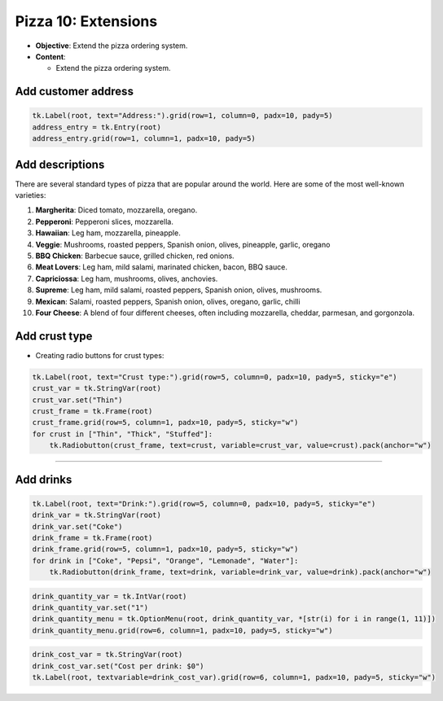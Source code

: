 ==================================================
Pizza 10: Extensions
==================================================

- **Objective**: Extend the pizza ordering system.
- **Content**:

  - Extend the pizza ordering system.

Add customer address
--------------------------------

.. code-block:: python

    tk.Label(root, text="Address:").grid(row=1, column=0, padx=10, pady=5)
    address_entry = tk.Entry(root)
    address_entry.grid(row=1, column=1, padx=10, pady=5)


Add descriptions
--------------------------------

| There are several standard types of pizza that are popular around the world. Here are some of the most well-known varieties:

1. **Margherita**: Diced tomato, mozzarella, oregano.
2. **Pepperoni**: Pepperoni slices, mozzarella.
3. **Hawaiian**: Leg ham, mozzarella, pineapple.
4. **Veggie**: Mushrooms, roasted peppers, Spanish onion, olives, pineapple, garlic, oregano
5. **BBQ Chicken**: Barbecue sauce, grilled chicken, red onions.
6. **Meat Lovers**: Leg ham, mild salami, marinated chicken, bacon, BBQ sauce.
7. **Capriciossa**: Leg ham, mushrooms, olives, anchovies.
8. **Supreme**: Leg ham, mild salami, roasted peppers, Spanish onion, olives, mushrooms.
9.  **Mexican**: Salami, roasted peppers, Spanish onion, olives, oregano, garlic, chilli
10. **Four Cheese**: A blend of four different cheeses, often including mozzarella, cheddar, parmesan, and gorgonzola.


Add crust type
-------------------------------------------------------

- Creating radio buttons for crust types:

.. code-block:: python

    tk.Label(root, text="Crust type:").grid(row=5, column=0, padx=10, pady=5, sticky="e")
    crust_var = tk.StringVar(root)
    crust_var.set("Thin")
    crust_frame = tk.Frame(root)
    crust_frame.grid(row=5, column=1, padx=10, pady=5, sticky="w")
    for crust in ["Thin", "Thick", "Stuffed"]:
        tk.Radiobutton(crust_frame, text=crust, variable=crust_var, value=crust).pack(anchor="w")

----

Add drinks
--------------------------------

.. code-block:: python

    tk.Label(root, text="Drink:").grid(row=5, column=0, padx=10, pady=5, sticky="e")
    drink_var = tk.StringVar(root)
    drink_var.set("Coke")
    drink_frame = tk.Frame(root)
    drink_frame.grid(row=5, column=1, padx=10, pady=5, sticky="w")
    for drink in ["Coke", "Pepsi", "Orange", "Lemonade", "Water"]:
        tk.Radiobutton(drink_frame, text=drink, variable=drink_var, value=drink).pack(anchor="w")


.. code-block:: python

    drink_quantity_var = tk.IntVar(root)
    drink_quantity_var.set("1")
    drink_quantity_menu = tk.OptionMenu(root, drink_quantity_var, *[str(i) for i in range(1, 11)])
    drink_quantity_menu.grid(row=6, column=1, padx=10, pady=5, sticky="w")


.. code-block:: python

   drink_cost_var = tk.StringVar(root)
   drink_cost_var.set("Cost per drink: $0")
   tk.Label(root, textvariable=drink_cost_var).grid(row=6, column=1, padx=10, pady=5, sticky="w")

